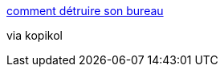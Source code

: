 :jbake-type: post
:jbake-status: published
:jbake-title: comment détruire son bureau
:jbake-tags: fun,image,work,_mois_août,_année_2007
:jbake-date: 2007-08-31
:jbake-depth: ../
:jbake-uri: shaarli/1188547277000.adoc
:jbake-source: https://nicolas-delsaux.hd.free.fr/Shaarli?searchterm=http%3A%2F%2Fpix.nofrag.com%2F2%2F2%2F8%2F50d295b038d62a01eafeae5aea41a.jpg&searchtags=fun+image+work+_mois_ao%C3%BBt+_ann%C3%A9e_2007
:jbake-style: shaarli

http://pix.nofrag.com/2/2/8/50d295b038d62a01eafeae5aea41a.jpg[comment détruire son bureau]

via kopikol

